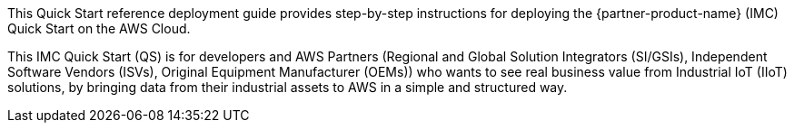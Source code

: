 // Replace the content in <>
// Identify your target audience and explain how/why they would use this Quick Start.
//Avoid borrowing text from third-party websites (copying text from AWS service documentation is fine). Also, avoid marketing-speak, focusing instead on the technical aspect.

This Quick Start reference deployment guide provides step-by-step instructions for deploying the {partner-product-name} (IMC) Quick Start on the AWS Cloud.

This IMC Quick Start (QS) is for developers and AWS Partners (Regional and Global Solution Integrators (SI/GSIs), Independent Software Vendors (ISVs), Original Equipment Manufacturer (OEMs)) who wants to see real business value from Industrial IoT (IIoT) solutions, by bringing data from their industrial assets to AWS in a simple and structured way.
